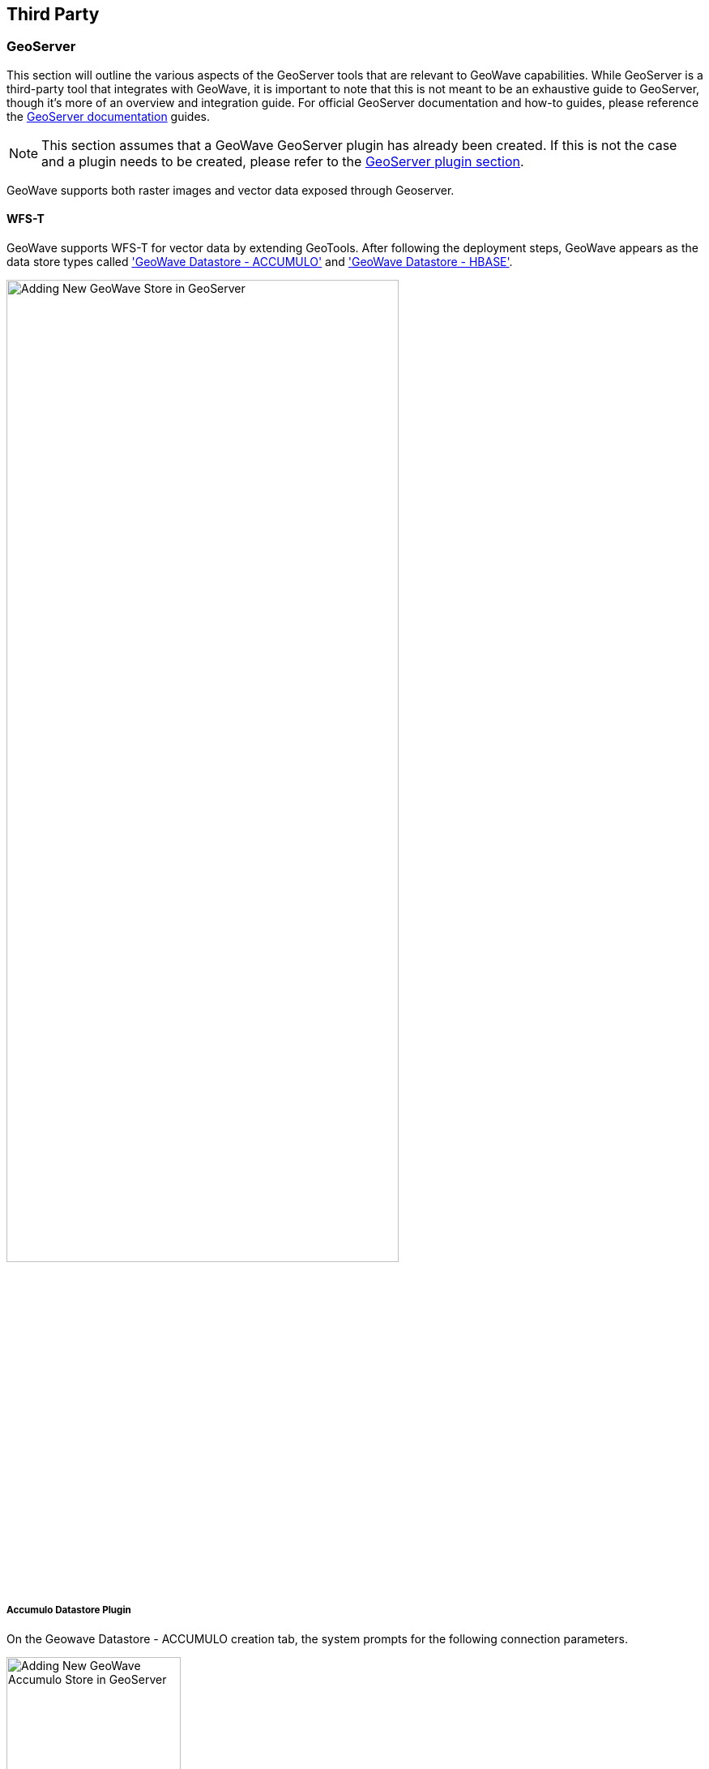 [third-party]
<<<
== Third Party

:linkattrs:

=== GeoServer

This section will outline the various aspects of the GeoServer tools that are relevant to GeoWave capabilities. While GeoServer is a third-party tool that integrates with GeoWave, it is important to note that this is not meant to be an exhaustive guide to GeoServer, though it's more of an overview and integration guide. For official GeoServer documentation and how-to guides, please reference the link:http://docs.geoserver.org[GeoServer documentation, window="_blank"] guides.

[NOTE]
====
This section assumes that a GeoWave GeoServer plugin has already been created. If this is not the case and a plugin needs to be created, please refer to the <<080-install-from-source.adoc#geoserver-plugin, GeoServer plugin section>>.
====

GeoWave supports both raster images and vector data exposed through Geoserver.

==== WFS-T

GeoWave supports WFS-T for vector data by extending GeoTools. After following the deployment steps, GeoWave appears as the data store types called <<070-geoserver.adoc#geoserver-accumulo-plugin, 'GeoWave Datastore - ACCUMULO'>> and <<070-geoserver.adoc#geoserver-hbase-plugin, 'GeoWave Datastore - HBASE'>>.

image::geoserver_addstore.png[scaledwidth="75%",width="75%",alt="Adding New GeoWave Store in GeoServer"]

[[geoserver-accumulo-plugin]]
===== Accumulo Datastore Plugin
On the Geowave Datastore - ACCUMULO creation tab, the system prompts for the following connection parameters.

image::geoserver_add_accumulo_store.png[scaledwidth="50%",width="50%",alt="Adding New GeoWave Accumulo Store in GeoServer"]

[options="header"]
|======================
| Name                              | Description                                                      | Constraints
| zookeeper                         | Comma-separated list of Zookeeper host and port                  | Host and port are separated by a colon (host:port)
| instance                          | The Accumulo tablet server's instance name                       | The name matches the one configured in Zookeeper
| user                              | The Accumulo user name                                           | The user should have administrative privileges to add and remove authorized visibility constraints
| password                          | Accumulo user's password                                         |
| gwNamespace                       | The table namespace associated with this Accumlo data store      |
| Lock Management                   | Select one from a list of lock managers                          | Zookeeper is required with a multiple Geoserver architecture
| Authorization Management Provider | Select from a list of providers                                  |
| Authorization Data URL            | The URL for an external supporting service or configuration file | The interpretation of the URL depends on the selected provider
| Query Index Strategy              | The pluggable query strategy to use for querying geowave tables - a reasonable default will be used if not supplied                  |
|======================

[[geoserver-hbase-plugin]]
===== HBase Datastore Plugin
On the Geowave Datastore - HBASE creation tab, the system prompts for the following connection parameters.

image::geoserver_add_hbase_store.png[scaledwidth="50%","width="50%",alt="Adding New GeoWave HBase Store in GeoServer"]

[options="header"]
|======================
| Name                               | Description                                                       | Constraints
| enableCustomFilters                | Allows for the use of custom filters                              | Defaults to true
| zookeeper                          | Comma-separated list of Zookeeper host and port                   | Host and port are separated by a colon (host:port)
| enableCoprocessors                 | Allows for the use of HBase co-processors                         | Defaults to true
| gwNamespace                        | The table namespace associated with this Hbase data store         |
| verifyCoprocessors                 |                                                                   | Defaults to true
| Lock Management                    | Select one from a list of lock managers                           | Zookeeper is required with a multiple Geoserver architecture
| Authorization Management Provider  | Select from a list of providers                                   |
| Authorization Data URL             | The URL for an external supporting service or configuration file  | The interpretation of the URL depends on the selected provider
| Query Index Strategy               | The pluggable query strategy to use for querying geowave tables - a reasonable default will be used if not supplied.                 |
|======================

